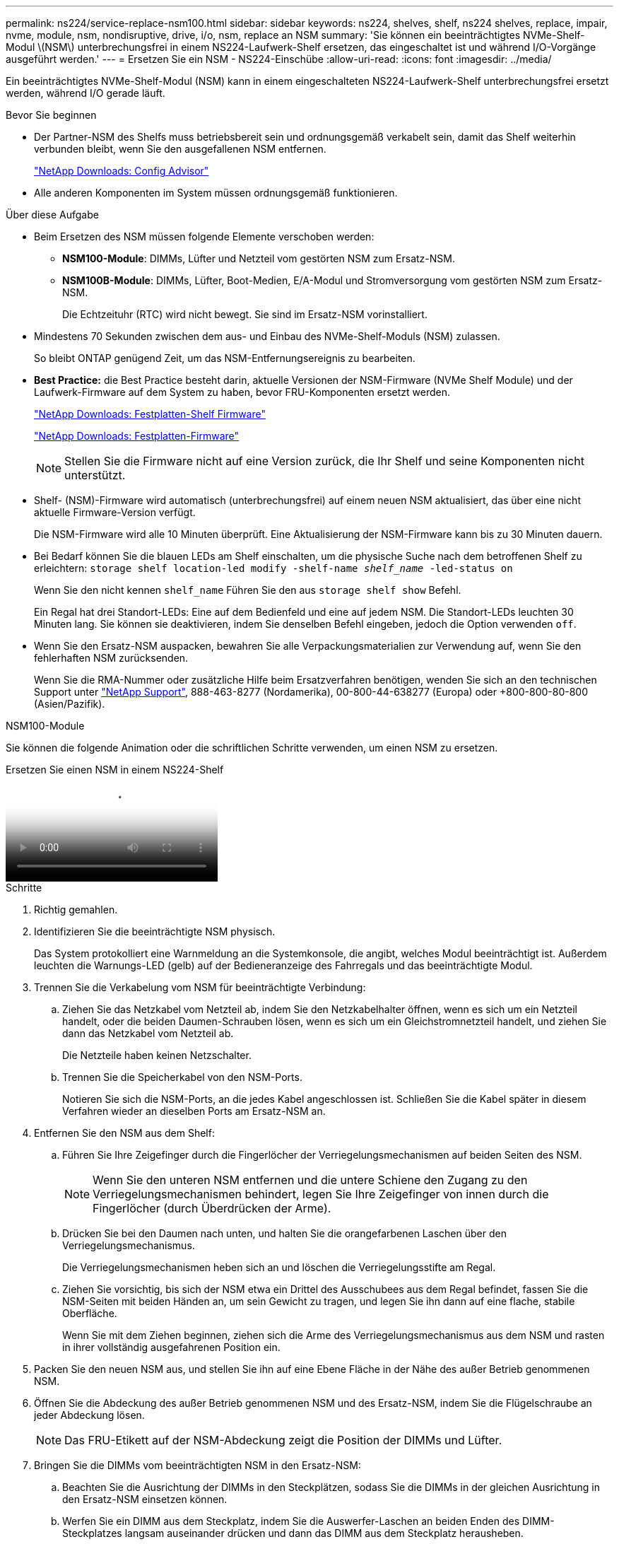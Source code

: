 ---
permalink: ns224/service-replace-nsm100.html 
sidebar: sidebar 
keywords: ns224, shelves, shelf, ns224 shelves, replace, impair, nvme, module, nsm, nondisruptive, drive, i/o, nsm, replace an NSM 
summary: 'Sie können ein beeinträchtigtes NVMe-Shelf-Modul \(NSM\) unterbrechungsfrei in einem NS224-Laufwerk-Shelf ersetzen, das eingeschaltet ist und während I/O-Vorgänge ausgeführt werden.' 
---
= Ersetzen Sie ein NSM - NS224-Einschübe
:allow-uri-read: 
:icons: font
:imagesdir: ../media/


[role="lead"]
Ein beeinträchtigtes NVMe-Shelf-Modul (NSM) kann in einem eingeschalteten NS224-Laufwerk-Shelf unterbrechungsfrei ersetzt werden, während I/O gerade läuft.

.Bevor Sie beginnen
* Der Partner-NSM des Shelfs muss betriebsbereit sein und ordnungsgemäß verkabelt sein, damit das Shelf weiterhin verbunden bleibt, wenn Sie den ausgefallenen NSM entfernen.
+
https://mysupport.netapp.com/site/tools/tool-eula/activeiq-configadvisor["NetApp Downloads: Config Advisor"^]

* Alle anderen Komponenten im System müssen ordnungsgemäß funktionieren.


.Über diese Aufgabe
* Beim Ersetzen des NSM müssen folgende Elemente verschoben werden:
+
** *NSM100-Module*: DIMMs, Lüfter und Netzteil vom gestörten NSM zum Ersatz-NSM.
** *NSM100B-Module*: DIMMs, Lüfter, Boot-Medien, E/A-Modul und Stromversorgung vom gestörten NSM zum Ersatz-NSM.
+
Die Echtzeituhr (RTC) wird nicht bewegt. Sie sind im Ersatz-NSM vorinstalliert.



* Mindestens 70 Sekunden zwischen dem aus- und Einbau des NVMe-Shelf-Moduls (NSM) zulassen.
+
So bleibt ONTAP genügend Zeit, um das NSM-Entfernungsereignis zu bearbeiten.

* *Best Practice:* die Best Practice besteht darin, aktuelle Versionen der NSM-Firmware (NVMe Shelf Module) und der Laufwerk-Firmware auf dem System zu haben, bevor FRU-Komponenten ersetzt werden.
+
https://mysupport.netapp.com/site/downloads/firmware/disk-shelf-firmware["NetApp Downloads: Festplatten-Shelf Firmware"^]

+
https://mysupport.netapp.com/site/downloads/firmware/disk-drive-firmware["NetApp Downloads: Festplatten-Firmware"^]

+
[NOTE]
====
Stellen Sie die Firmware nicht auf eine Version zurück, die Ihr Shelf und seine Komponenten nicht unterstützt.

====
* Shelf- (NSM)-Firmware wird automatisch (unterbrechungsfrei) auf einem neuen NSM aktualisiert, das über eine nicht aktuelle Firmware-Version verfügt.
+
Die NSM-Firmware wird alle 10 Minuten überprüft. Eine Aktualisierung der NSM-Firmware kann bis zu 30 Minuten dauern.

* Bei Bedarf können Sie die blauen LEDs am Shelf einschalten, um die physische Suche nach dem betroffenen Shelf zu erleichtern: `storage shelf location-led modify -shelf-name _shelf_name_ -led-status on`
+
Wenn Sie den nicht kennen `shelf_name` Führen Sie den aus `storage shelf show` Befehl.

+
Ein Regal hat drei Standort-LEDs: Eine auf dem Bedienfeld und eine auf jedem NSM. Die Standort-LEDs leuchten 30 Minuten lang. Sie können sie deaktivieren, indem Sie denselben Befehl eingeben, jedoch die Option verwenden `off`.

* Wenn Sie den Ersatz-NSM auspacken, bewahren Sie alle Verpackungsmaterialien zur Verwendung auf, wenn Sie den fehlerhaften NSM zurücksenden.
+
Wenn Sie die RMA-Nummer oder zusätzliche Hilfe beim Ersatzverfahren benötigen, wenden Sie sich an den technischen Support unter https://mysupport.netapp.com/site/global/dashboard["NetApp Support"^], 888-463-8277 (Nordamerika), 00-800-44-638277 (Europa) oder +800-800-80-800 (Asien/Pazifik).



[role="tabbed-block"]
====
.NSM100-Module
--
Sie können die folgende Animation oder die schriftlichen Schritte verwenden, um einen NSM zu ersetzen.

.Ersetzen Sie einen NSM in einem NS224-Shelf
video::f57693b3-b164-4014-a827-aa86002f4b34[panopto]
.Schritte
. Richtig gemahlen.
. Identifizieren Sie die beeinträchtigte NSM physisch.
+
Das System protokolliert eine Warnmeldung an die Systemkonsole, die angibt, welches Modul beeinträchtigt ist. Außerdem leuchten die Warnungs-LED (gelb) auf der Bedieneranzeige des Fahrregals und das beeinträchtigte Modul.

. Trennen Sie die Verkabelung vom NSM für beeinträchtigte Verbindung:
+
.. Ziehen Sie das Netzkabel vom Netzteil ab, indem Sie den Netzkabelhalter öffnen, wenn es sich um ein Netzteil handelt, oder die beiden Daumen-Schrauben lösen, wenn es sich um ein Gleichstromnetzteil handelt, und ziehen Sie dann das Netzkabel vom Netzteil ab.
+
Die Netzteile haben keinen Netzschalter.

.. Trennen Sie die Speicherkabel von den NSM-Ports.
+
Notieren Sie sich die NSM-Ports, an die jedes Kabel angeschlossen ist. Schließen Sie die Kabel später in diesem Verfahren wieder an dieselben Ports am Ersatz-NSM an.



. Entfernen Sie den NSM aus dem Shelf:
+
.. Führen Sie Ihre Zeigefinger durch die Fingerlöcher der Verriegelungsmechanismen auf beiden Seiten des NSM.
+

NOTE: Wenn Sie den unteren NSM entfernen und die untere Schiene den Zugang zu den Verriegelungsmechanismen behindert, legen Sie Ihre Zeigefinger von innen durch die Fingerlöcher (durch Überdrücken der Arme).

.. Drücken Sie bei den Daumen nach unten, und halten Sie die orangefarbenen Laschen über den Verriegelungsmechanismus.
+
Die Verriegelungsmechanismen heben sich an und löschen die Verriegelungsstifte am Regal.

.. Ziehen Sie vorsichtig, bis sich der NSM etwa ein Drittel des Ausschubees aus dem Regal befindet, fassen Sie die NSM-Seiten mit beiden Händen an, um sein Gewicht zu tragen, und legen Sie ihn dann auf eine flache, stabile Oberfläche.
+
Wenn Sie mit dem Ziehen beginnen, ziehen sich die Arme des Verriegelungsmechanismus aus dem NSM und rasten in ihrer vollständig ausgefahrenen Position ein.



. Packen Sie den neuen NSM aus, und stellen Sie ihn auf eine Ebene Fläche in der Nähe des außer Betrieb genommenen NSM.
. Öffnen Sie die Abdeckung des außer Betrieb genommenen NSM und des Ersatz-NSM, indem Sie die Flügelschraube an jeder Abdeckung lösen.
+

NOTE: Das FRU-Etikett auf der NSM-Abdeckung zeigt die Position der DIMMs und Lüfter.

. Bringen Sie die DIMMs vom beeinträchtigten NSM in den Ersatz-NSM:
+
.. Beachten Sie die Ausrichtung der DIMMs in den Steckplätzen, sodass Sie die DIMMs in der gleichen Ausrichtung in den Ersatz-NSM einsetzen können.
.. Werfen Sie ein DIMM aus dem Steckplatz, indem Sie die Auswerfer-Laschen an beiden Enden des DIMM-Steckplatzes langsam auseinander drücken und dann das DIMM aus dem Steckplatz herausheben.
+

NOTE: Halten Sie das DIMM vorsichtig an den Ecken oder Kanten, um Druck auf die Komponenten der DIMM-Platine zu vermeiden. Die Auswerferlaschen bleiben in der geöffneten Position.

.. Halten Sie das DIMM an den Ecken fest, und setzen Sie das DIMM-Modul in einen Steckplatz am neuen NSM ein.
+
Die Kerbe an der Unterseite des DIMM, unter den Stiften, sollte sich mit der Lasche im Steckplatz.

+
Wenn das DIMM richtig eingesetzt wird, sollte es sich leicht einpassen, aber fest in den Steckplatz einsetzen. Falls nicht, setzen Sie das DIMM erneut ein.

.. Drücken Sie vorsichtig nach unten, aber fest auf der Oberseite des DIMM, bis die Auswurfklammern über den Kerben an beiden Enden des DIMM einrasten.
.. Wiederholen Sie die Teilschritte 7a bis 7d für die übrigen DIMMs.


. Bewegen Sie die Lüfter vom NSM für beeinträchtigte Störungen in den NSM-Ersatz:
+
.. Fassen Sie einen Lüfter an den Seiten fest, wo sich die blauen Berührungspunkte befinden, und heben Sie ihn dann vertikal an, um ihn von der Steckdose zu trennen.
+
Möglicherweise müssen Sie den Lüfter vor dem Herausheben vorsichtig hin- und herschieben, um ihn zu trennen.

.. Richten Sie den Lüfter an den Führungen im Ersatz-NSM aus, und drücken Sie dann nach unten, bis der Anschluss des Lüftermoduls vollständig im Sockel sitzt.
.. Wiederholen Sie die Teilschritte 8a und 8b für die restlichen Lüfter.


. Schließen Sie die Abdeckung jedes NSM, und ziehen Sie dann jede Flügelschraube fest.
. Stellen Sie das Netzteil vom NSM für beeinträchtigte Störungen in den NSM für den Ersatz ein:
+
.. Drehen Sie den Griff nach oben in die horizontale Position, und fassen Sie ihn dann an.
.. Drücken Sie mit dem Daumen auf die blaue Lasche, um den Verriegelungsmechanismus zu lösen.
.. Ziehen Sie das Netzteil aus dem NSM, während Sie es mit der anderen Hand tragen.
.. Stützen Sie die Kanten des Netzteils mit beiden Händen auf die Öffnung im Ersatz-NSM, und richten Sie sie aus.
.. Schieben Sie das Netzteil vorsichtig in den NSM, bis der Verriegelungsmechanismus einrastet.
+

NOTE: Verwenden Sie keine übermäßige Kraft, oder Sie können den internen Stecker beschädigen.

.. Drehen Sie den Griff nach unten, so dass er sich nicht im normalen Betrieb befindet.


. Setzen Sie den Ersatz-NSM in das Shelf ein:
+
.. Vergewissern Sie sich, dass die Arms des Verriegelungsmechanismus vollständig ausgefahren sind.
.. Schieben Sie den NSM vorsichtig mit beiden Händen in das Regal, bis das Gewicht des NSM vollständig vom Regal unterstützt wird.
.. Drücken Sie den NSM in das Regal, bis er anhält (etwa einen halben Zoll von der Rückseite des Shelfs entfernt).
+
Sie können Ihre Daumen auf die orangefarbenen Laschen an der Vorderseite jeder Fingerschlaufe (der Arme des Verriegelungsmechanismus) legen, um den NSM einzudrücken.

.. Führen Sie Ihre Zeigefinger durch die Fingerlöcher der Verriegelungsmechanismen auf beiden Seiten des NSM.
+

NOTE: Wenn Sie den unteren NSM einsetzen und die untere Schiene den Zugang zu den Verriegelungsmechanismen behindert, legen Sie Ihre Zeigefinger von innen durch die Fingerlöcher (durch Überdrücken der Arme).

.. Drücken Sie bei den Daumen nach unten, und halten Sie die orangefarbenen Laschen über den Verriegelungsmechanismus.
.. Drücken Sie vorsichtig nach vorne, um die Verriegelungen über den Anschlag zu bringen.
.. Lösen Sie Ihre Daumen von den Spitzen der Verriegelungen, und drücken Sie dann weiter, bis die Verriegelungen einrasten.
+
Der NSM sollte vollständig in das Regal eingeführt und bündig mit den Kanten des Regals ausgeführt werden.



. Schließen Sie die Verkabelung wieder an den NSM an:
+
.. Schließen Sie die Speicherverkabelung wieder an die beiden NSM-Ports an.
+
Die Kabel werden mit der Zuglasche des Steckers nach oben eingesetzt. Wenn ein Kabel richtig eingesetzt wird, klickt es an seine Stelle.

.. Schließen Sie das Netzkabel wieder an das Netzteil an, und befestigen Sie das Netzkabel mit der Netzkabelhalterung, wenn es sich um ein Netzteil handelt, oder ziehen Sie die beiden Flügelschrauben fest, wenn es sich um ein Gleichstromnetzteil handelt.
+
Bei ordnungsgemäßer Funktion leuchtet die zweifarbige LED des Netzteils grün.

+
Außerdem leuchten beide NSM-Port-LNK-LEDs (grün) auf. Wenn eine LNK-LED nicht leuchtet, setzen Sie das Kabel wieder ein.



. Vergewissern Sie sich, dass die Warnungs-LED (gelb) auf der Anzeige des Shelf-Bedieners nicht mehr leuchtet.
+
Nach dem Neustart des NSM erlischt die Warnungs-LED des Bedienfelds. Dies kann drei bis fünf Minuten dauern.

. Überprüfen Sie, ob der NSM ordnungsgemäß verkabelt ist, indem Sie Active IQ Config Advisor ausführen.
+
Wenn Verkabelungsfehler auftreten, befolgen Sie die entsprechenden Korrekturmaßnahmen.

+
https://mysupport.netapp.com/site/tools/tool-eula/activeiq-configadvisor["NetApp Downloads: Config Advisor"^]

. Stellen Sie sicher, dass auf beiden NSMs im Shelf die gleiche Firmware-Version ausgeführt wird: Version 0200 oder höher.


--
.NSM100B-Module
--
.Schritte
. Richtig gemahlen.
. Identifizieren Sie die beeinträchtigte NSM physisch.
+
Das System protokolliert eine Warnmeldung an die Systemkonsole, die angibt, welches Modul beeinträchtigt ist. Außerdem leuchten die Warnungs-LED (gelb) auf der Bedieneranzeige des Fahrregals und das beeinträchtigte Modul.

. Trennen Sie die Verkabelung vom NSM für beeinträchtigte Verbindung:
+
.. Ziehen Sie das Netzkabel vom Netzteil ab, indem Sie den Netzkabelhalter öffnen, wenn es sich um ein Netzteil handelt, oder die beiden Daumen-Schrauben lösen, wenn es sich um ein Gleichstromnetzteil handelt, und ziehen Sie dann das Netzkabel vom Netzteil ab.
+
Die Netzteile haben keinen Netzschalter.

.. Trennen Sie die Speicherkabel von den NSM-Ports.
+
Notieren Sie sich die NSM-Ports, an die jedes Kabel angeschlossen ist. Schließen Sie die Kabel später in diesem Verfahren wieder an dieselben Ports am Ersatz-NSM an.



. Entfernen Sie die NSM:
+
image::../media/drw_g_and_t_handles_remove_ieops-1837.svg[Entfernen Sie den NSM.]

+
[cols="1,4"]
|===


 a| 
image::../media/icon_round_1.png[Legende Nummer 1]
 a| 
Drücken Sie an beiden Enden des NSM die vertikalen Verriegelungslaschen nach außen, um die Griffe zu lösen.



 a| 
image::../media/icon_round_2.png[Legende Nummer 2]
 a| 
** Ziehen Sie die Griffe zu sich, um den NSM aus der Mittelplatine zu lösen.
+
Beim Ziehen ziehen die Griffe aus dem Regal heraus. Wenn du Widerstand spürst, ziehe weiter.

** Schieben Sie den NSM aus dem Regal und legen Sie ihn auf eine Ebene, stabile Oberfläche.
+
Stellen Sie sicher, dass Sie die Unterseite des NSM stützen, während Sie ihn aus dem Regal ziehen.





 a| 
image::../media/icon_round_3.png[Legende Nummer 3]
 a| 
Drehen Sie die Griffe aufrecht (neben den Laschen), um sie aus dem Weg zu bewegen.

|===
. Packen Sie den neuen NSM aus, und stellen Sie ihn auf eine Ebene Fläche in der Nähe des außer Betrieb genommenen NSM.
. Öffnen Sie die Abdeckungen beider NSMs, indem Sie die Flügelschraube an jeder Abdeckung lösen.
. Bringen Sie die DIMMs vom außer Betrieb genommenen NSM zum Ersatz zum Ersatz-NSM:
+
.. Entfernen Sie das DIMM-Modul aus dem NSM für beeinträchtigte Elemente:
+
image::../media/drw_t_dimm_ieops-1978.svg[Entfernen Sie die DIMMs.]

+
[cols="1,4"]
|===


 a| 
image::../media/icon_round_1.png[Legende Nummer 1]
 a| 
DIMM-Steckplatznummerierung und -Positionen.

Der NSM enthält DIMMs in den Steckplätzen 1 und 3 und DIMM-Leereinschübe in den Steckplätzen 2 und 4.



 a| 
image::../media/icon_round_2.png[Legende Nummer 2]
 a| 
*** Beachten Sie die Ausrichtung des DIMM im Sockel, sodass Sie es in der gleichen Ausrichtung in das Ersatz-DIMM einsetzen können.
*** Werfen Sie das fehlerhafte DIMM aus, indem Sie die beiden DIMM-Auswurfhalterungen an beiden Enden des DIMM-Steckplatzes langsam auseinander drücken.



IMPORTANT: Halten Sie das DIMM vorsichtig an den Ecken oder Kanten, um Druck auf die Komponenten der DIMM-Platine zu vermeiden.



 a| 
image::../media/icon_round_3.png[Legende Nummer 3]
 a| 
Heben Sie das DIMM-Modul nach oben und aus dem Steckplatz heraus.

Die Auswerferlaschen bleiben in der geöffneten Position.

|===
.. Installieren Sie das DIMM-Modul im Ersatz-NSM:
+
... Halten Sie das DIMM an den Ecken, und setzen Sie das DIMM-Modul anschließend in einen Steckplatz ein.
+
Die Kerbe an der Unterseite des DIMM, unter den Stiften, sollte sich mit der Lasche im Steckplatz.

+
Wenn das DIMM richtig eingesetzt wird, sollte es sich leicht einpassen, aber fest in den Steckplatz einsetzen. Falls nicht, setzen Sie das DIMM erneut ein.

... Drücken Sie vorsichtig nach unten, aber fest auf der Oberseite des DIMM, bis die Auswurfklammern über den Kerben an beiden Enden des DIMM einrasten.
... Wiederholen Sie den Vorgang für das andere DIMM.




. Bewegen Sie alle Lüfter vom NSM für beeinträchtigte Störungen zum NSM für Ersatz:
+
image::../media/drw_t_fan_replace_ieops-1979.svg[Entfernen Sie den defekten Lüfter.]

+
[cols="1,4"]
|===


 a| 
image::../media/icon_round_1.png[Legende Nummer 1]
 a| 
Entfernen Sie den defekten Lüfter, indem Sie die Seiten an den blauen Berührungspunkten fest fassen und ihn dann gerade nach oben aus dem Sockel ziehen.



 a| 
image::../media/icon_round_1.png[Legende Nummer 2]
 a| 
Setzen Sie den Ersatzlüfter in die Führungen ein, und drücken Sie ihn nach unten, bis der Lüfteranschluss vollständig in der Buchse sitzt.

|===
. Verschieben Sie das Startmedium in den Ersatz-NSM:
+
.. Entfernen Sie das Startmedium aus dem NSM für beeinträchtigte Störungen:
+
image::../media/drw_t_boot_media_replace_ieops-1977.svg[Startmedien entfernen.]

+
[cols="1,4"]
|===


 a| 
image::../media/icon_round_1.png[Legende Nummer 1]
 a| 
Speicherort des Startmediums



 a| 
image::../media/icon_round_2.png[Legende Nummer 2]
 a| 
Drücken Sie auf die blaue Lasche, um das rechte Ende des Startmediums freizugeben.



 a| 
image::../media/icon_round_3.png[Legende Nummer 3]
 a| 
Heben Sie das rechte Ende des Kofferraummediums in einem leichten Winkel an, um einen guten Halt an den Seiten des Kofferraummediums zu erhalten.



 a| 
image::../media/icon_round_4.png[Legende Nummer 4]
 a| 
Ziehen Sie das linke Ende des Trägermediums vorsichtig aus dem Sockel.

|===
.. Installieren Sie das Startmedium im Ersatz-NSM:
+
... Richten Sie die Kanten der Manschettenmedien am Sockelgehäuse im Ersatz-NSM aus, und drücken Sie sie dann vorsichtig in den Sockel.
... Drehen Sie das Startmedium nach unten in Richtung Verriegelungstaste.
... Drücken Sie die Verriegelungstaste, drehen Sie die Manschettenmedien ganz nach unten, und lassen Sie dann die Verriegelungstaste los.




. Bringen Sie das E/A-Modul vom NSM für beeinträchtigte Störungen in den NSM-Ersatz.
+
.. Entfernen Sie das E/A-Modul vom beeinträchtigten NSM:
+
image::../media/drw_t_io_module_replace_ieops-1980.svg[Ersetzen Sie das E/A-Modul.]

+
[cols="1,4"]
|===


 a| 
image::../media/icon_round_1.png[Legende Nummer 1]
 a| 
Drehen Sie die Flügelschraube des E/A-Moduls gegen den Uhrzeigersinn, um sie zu lösen.



 a| 
image::../media/icon_round_2.png[Legende Nummer 2]
 a| 
Ziehen Sie das E/A-Modul mithilfe der Anschlusslasche links und der Rändelschraube aus dem NSM.

|===
.. Installieren Sie das E/A-Modul im Ersatz-NSM:
+
... Richten Sie das E/A-Modul an den Kanten des Steckplatzes im Ersatz-NSM aus.
... Drücken Sie das E/A-Modul vorsichtig bis zum Steckplatz, und achten Sie darauf, dass das Modul ordnungsgemäß in den Anschluss eingesetzt wird.
+
Sie können die Lasche auf der linken Seite und die Flügelschraube verwenden, um das E/A-Modul einzudrücken.





. Schließen Sie die Abdeckung jedes NSM, und ziehen Sie dann jede Flügelschraube fest.
. Stellen Sie das Netzteil vom NSM für beeinträchtigte Störungen in den NSM für den Ersatz ein:
+
.. Drehen Sie den Griff nach oben in die horizontale Position, und fassen Sie ihn dann an.
.. Drücken Sie mit dem Daumen die blaue Lasche (AC-Netzteil) oder die Terracotta-Lasche (DC-Netzteil), um den Verriegelungsmechanismus zu lösen.
.. Ziehen Sie das Netzteil aus dem NSM, während Sie es mit der anderen Hand tragen.
.. Stützen Sie die Kanten des Netzteils mit beiden Händen auf die Öffnung im Ersatz-NSM, und richten Sie sie aus.
.. Schieben Sie das Netzteil vorsichtig in den NSM, bis der Verriegelungsmechanismus einrastet.
+

NOTE: Verwenden Sie keine übermäßige Kraft, oder Sie können den internen Stecker beschädigen.

.. Drehen Sie den Griff nach unten, so dass er sich nicht im normalen Betrieb befindet.


. Setzen Sie den NSM in das Regal ein:
+
image::../media/drw_g_and_t_handles_reinstall_ieops-1838.svg[Ersetzen Sie die NSM.]

+
[cols="1,4"]
|===


 a| 
image::../media/icon_round_1.png[Legende Nummer 1]
 a| 
Wenn Sie die NSM-Griffe senkrecht (neben den Laschen) gedreht haben, um sie während der Wartung des NSM aus dem Weg zu bewegen, drehen Sie sie nach unten in die horizontale Position.



 a| 
image::../media/icon_round_2.png[Legende Nummer 2]
 a| 
Richten Sie die Rückseite des NSM mit der Öffnung im Regal aus, und drücken Sie den NSM vorsichtig mit den Griffen, bis er vollständig sitzt.



 a| 
image::../media/icon_round_3.png[Legende Nummer 3]
 a| 
Drehen Sie die Griffe in die aufrechte Position, und fixieren Sie sie mit den Laschen.

|===
. Schließen Sie die Verkabelung wieder an den NSM an:
+
.. Schließen Sie die Speicherverkabelung wieder an die beiden NSM-Ports an.
+
Die Kabel werden mit der Zuglasche des Steckers nach oben eingesetzt. Wenn ein Kabel richtig eingesetzt wird, klickt es an seine Stelle.

.. Schließen Sie das Netzkabel wieder an das Netzteil an, und befestigen Sie das Netzkabel mit der Netzkabelhalterung, wenn es sich um ein Netzteil handelt, oder ziehen Sie die beiden Flügelschrauben fest, wenn es sich um ein Gleichstromnetzteil handelt.
+
Bei ordnungsgemäßer Funktion leuchtet die zweifarbige LED des Netzteils grün.

+
Außerdem leuchten beide NSM-Port-LNK-LEDs (grün) auf. Wenn eine LNK-LED nicht leuchtet, setzen Sie das Kabel wieder ein.



. Vergewissern Sie sich, dass die Warnungs-LED (gelb) auf der Anzeige des Shelf-Bedieners nicht mehr leuchtet.
+
Nach dem Neustart des NSM erlischt die Warnungs-LED des Bedienfelds. Dies kann drei bis fünf Minuten dauern.

. Überprüfen Sie, ob der NSM ordnungsgemäß verkabelt ist, indem Sie Active IQ Config Advisor ausführen.
+
Wenn Verkabelungsfehler auftreten, befolgen Sie die entsprechenden Korrekturmaßnahmen.

+
https://mysupport.netapp.com/site/tools/tool-eula/activeiq-configadvisor["NetApp Downloads: Config Advisor"^]

. Stellen Sie sicher, dass auf beiden NSMs im Shelf die gleiche Firmware-Version ausgeführt wird: Version 0300 oder höher.


--
====